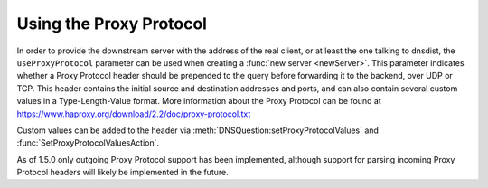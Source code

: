 Using the Proxy Protocol
------------------------

In order to provide the downstream server with the address of the real client, or at least the one talking to dnsdist, the ``useProxyProtocol`` parameter can be used when creating a :func:`new server <newServer>`.
This parameter indicates whether a Proxy Protocol header should be prepended to the query before forwarding it to the backend, over UDP or TCP. This header contains the initial source and destination addresses and ports, and can also contain several custom values in a Type-Length-Value format. More information about the Proxy Protocol can be found at https://www.haproxy.org/download/2.2/doc/proxy-protocol.txt

Custom values can be added to the header via :meth:`DNSQuestion:setProxyProtocolValues` and :func:`SetProxyProtocolValuesAction`.

As of 1.5.0 only outgoing Proxy Protocol support has been implemented, although support for parsing incoming Proxy Protocol headers will likely be implemented in the future.
